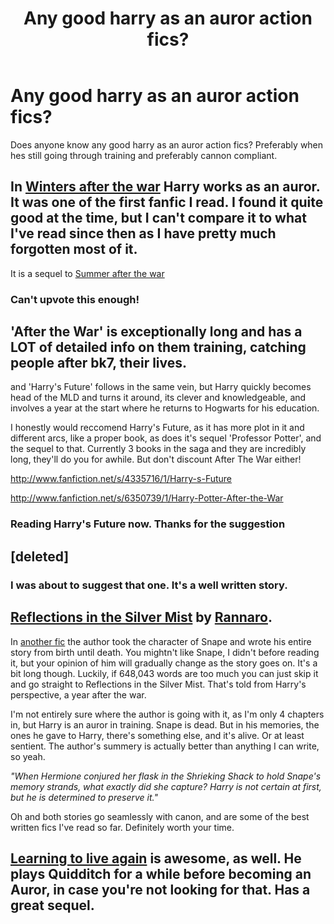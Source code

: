 #+TITLE: Any good harry as an auror action fics?

* Any good harry as an auror action fics?
:PROPERTIES:
:Author: addicted_to_reddit_
:Score: 9
:DateUnix: 1368936902.0
:DateShort: 2013-May-19
:END:
Does anyone know any good harry as an auror action fics? Preferably when hes still going through training and preferably cannon compliant.


** In [[http://www.harrypotterfanfiction.com/viewstory.php?psid=260207][Winters after the war]] Harry works as an auror. It was one of the first fanfic I read. I found it quite good at the time, but I can't compare it to what I've read since then as I have pretty much forgotten most of it.

It is a sequel to [[http://www.harrypotterfanfiction.com/viewstory.php?psid=245803][Summer after the war]]
:PROPERTIES:
:Author: alexandersvendsen
:Score: 7
:DateUnix: 1368979219.0
:DateShort: 2013-May-19
:END:

*** Can't upvote this enough!
:PROPERTIES:
:Author: cambangst
:Score: 1
:DateUnix: 1369601511.0
:DateShort: 2013-May-27
:END:


** 'After the War' is exceptionally long and has a LOT of detailed info on them training, catching people after bk7, their lives.

and 'Harry's Future' follows in the same vein, but Harry quickly becomes head of the MLD and turns it around, its clever and knowledgeable, and involves a year at the start where he returns to Hogwarts for his education.

I honestly would reccomend Harry's Future, as it has more plot in it and different arcs, like a proper book, as does it's sequel 'Professor Potter', and the sequel to that. Currently 3 books in the saga and they are incredibly long, they'll do you for awhile. But don't discount After The War either!

[[http://www.fanfiction.net/s/4335716/1/Harry-s-Future]]

[[http://www.fanfiction.net/s/6350739/1/Harry-Potter-After-the-War]]
:PROPERTIES:
:Author: Gryffindor_Elite
:Score: 5
:DateUnix: 1368982907.0
:DateShort: 2013-May-19
:END:

*** Reading Harry's Future now. Thanks for the suggestion
:PROPERTIES:
:Author: commando678
:Score: 2
:DateUnix: 1369142742.0
:DateShort: 2013-May-21
:END:


** [deleted]
:PROPERTIES:
:Score: 4
:DateUnix: 1369495328.0
:DateShort: 2013-May-25
:END:

*** I was about to suggest that one. It's a well written story.
:PROPERTIES:
:Author: skizo0
:Score: 1
:DateUnix: 1369764154.0
:DateShort: 2013-May-28
:END:


** [[http://www.fanfiction.net/s/8015874/1/Reflections-in-the-Silver-Mist][Reflections in the Silver Mist]] by [[http://www.fanfiction.net/u/3824385/Rannaro][Rannaro]].

In [[http://www.fanfiction.net/s/7937889/1/A-Difference-in-the-Family-The-Snape-Chronicles][another fic]] the author took the character of Snape and wrote his entire story from birth until death. You mightn't like Snape, I didn't before reading it, but your opinion of him will gradually change as the story goes on. It's a bit long though. Luckily, if 648,043 words are too much you can just skip it and go straight to Reflections in the Silver Mist. That's told from Harry's perspective, a year after the war.

I'm not entirely sure where the author is going with it, as I'm only 4 chapters in, but Harry is an auror in training. Snape is dead. But in his memories, the ones he gave to Harry, there's something else, and it's alive. Or at least sentient. The author's summery is actually better than anything I can write, so yeah.

/"When Hermione conjured her flask in the Shrieking Shack to hold Snape's memory strands, what exactly did she capture? Harry is not certain at first, but he is determined to preserve it."/

Oh and both stories go seamlessly with canon, and are some of the best written fics I've read so far. Definitely worth your time.
:PROPERTIES:
:Author: SC33
:Score: 2
:DateUnix: 1369013809.0
:DateShort: 2013-May-20
:END:


** [[http://www.harrypotterfanfiction.com/viewstory.php?psid=232569][Learning to live again]] is awesome, as well. He plays Quidditch for a while before becoming an Auror, in case you're not looking for that. Has a great sequel.
:PROPERTIES:
:Author: cambangst
:Score: 2
:DateUnix: 1369601621.0
:DateShort: 2013-May-27
:END:
